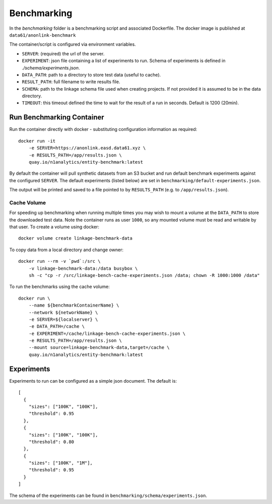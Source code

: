 Benchmarking
============

In the `benchmarking` folder is a benchmarking script and associated Dockerfile.
The docker image is published at ``data61/anonlink-benchmark``

The container/script is configured via environment variables.

- ``SERVER``: (required) the url of the server.
- ``EXPERIMENT``: json file containing a list of experiments to run. Schema of experiments is
  defined in `./schema/experiments.json`.
- ``DATA_PATH``: path to a directory to store test data (useful to cache).
- ``RESULT_PATH``: full filename to write results file.
- ``SCHEMA``: path to the linkage schema file used when creating projects. If not provided it is assumed
  to be in the data directory.
- ``TIMEOUT``: this timeout defined the time to wait for the result of a run in seconds. Default is 1200 (20min).


Run Benchmarking Container
--------------------------

Run the container directly with docker - substituting configuration information as required::

    docker run -it
        -e SERVER=https://anonlink.easd.data61.xyz \
        -e RESULTS_PATH=/app/results.json \
        quay.io/n1analytics/entity-benchmark:latest


By default the container will pull synthetic datasets from an S3 bucket and run default benchmark experiments
against the configured ``SERVER``. The default experiments (listed below) are set in
``benchmarking/default-experiments.json``.

The output will be printed and saved to a file pointed to by ``RESULTS_PATH`` (e.g. to ``/app/results.json``).

Cache Volume
~~~~~~~~~~~~

For speeding up benchmarking when running multiple times you may wish to mount a volume at the ``DATA_PATH``
to store the downloaded test data. Note the container runs as user ``1000``, so any mounted volume must be read
and writable by that user. To create a volume using docker::

    docker volume create linkage-benchmark-data

To copy data from a local directory and change owner::

    docker run --rm -v `pwd`:/src \
        -v linkage-benchmark-data:/data busybox \
        sh -c "cp -r /src/linkage-bench-cache-experiments.json /data; chown -R 1000:1000 /data"

To run the benchmarks using the cache volume::

    docker run \
        --name ${benchmarkContainerName} \
        --network ${networkName} \
        -e SERVER=${localserver} \
        -e DATA_PATH=/cache \
        -e EXPERIMENT=/cache/linkage-bench-cache-experiments.json \
        -e RESULTS_PATH=/app/results.json \
        --mount source=linkage-benchmark-data,target=/cache \
        quay.io/n1analytics/entity-benchmark:latest


Experiments
-----------

Experiments to run can be configured as a simple json document. The default is::

    [
      {
        "sizes": ["100K", "100K"],
        "threshold": 0.95
      },
      {
        "sizes": ["100K", "100K"],
        "threshold": 0.80
      },
      {
        "sizes": ["100K", "1M"],
        "threshold": 0.95
      }
    ]

The schema of the experiments can be found in ``benchmarking/schema/experiments.json``.

